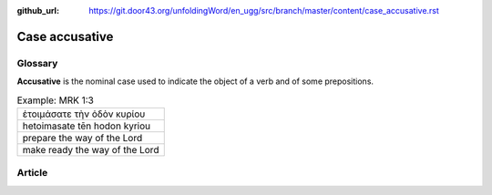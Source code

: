 :github_url: https://git.door43.org/unfoldingWord/en_ugg/src/branch/master/content/case_accusative.rst

.. _case_accusative:

Case accusative
===============

Glossary
--------

**Accusative** is the nominal case used to indicate the object of a verb
and of some prepositions.

.. csv-table:: Example: MRK 1:3

  ἑτοιμάσατε τὴν ὁδὸν κυρίου
  hetoimasate tēn hodon kyriou
  prepare the way of the Lord
  make ready the way of the Lord

Article
-------
